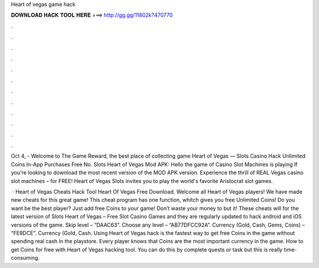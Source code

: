Heart of vegas game hack



𝐃𝐎𝐖𝐍𝐋𝐎𝐀𝐃 𝐇𝐀𝐂𝐊 𝐓𝐎𝐎𝐋 𝐇𝐄𝐑𝐄 ===> http://gg.gg/11802k?470770



.



.



.



.



.



.



.



.



.



.



.



.

Oct 4, - Welcome to The Game Reward, the best place of collecting game Heart of Vegas — Slots Casino Hack Unlimited Coins In-App Purchases Free No. Slots Heart of Vegas Mod APK: Hello the game of Casino Slot Machines is playing If you're looking to download the most recent version of the MOD APK version. Experience the thrill of REAL Vegas casino slot machines – for FREE! Heart of Vegas Slots invites you to play the world's favorite Aristocrat slot games.

 · Heart of Vegas Cheats Hack Tool Heart Of Vegas Free Download. Welcome all Heart of Vegas players! We have made new cheats for this great game! This cheat program has one function, whitch gives you free Unlimited Coins! Do you want be the best player? Just add free Coins to your game! Don’t waste your money to but it! These cheats will for the latest version of Slots Heart of Vegas – Free Slot Casino Games and they are regularly updated to hack android and iOS versions of the game. Skip level – “DAAC63”. Choose any level – “AB77DFCC92A”. Currency (Gold, Cash, Gems, Coins) – “FE9DCE”. Currency (Gold, Cash. Using Heart of Vegas hack is the fastest way to get free Coins in the game without spending real cash in the playstore. Every player knows that Coins are the most important currency in the game. How to get Coins for free with Heart of Vegas hacking tool. You can do this by complete quests or task but this is really time-consuming.
